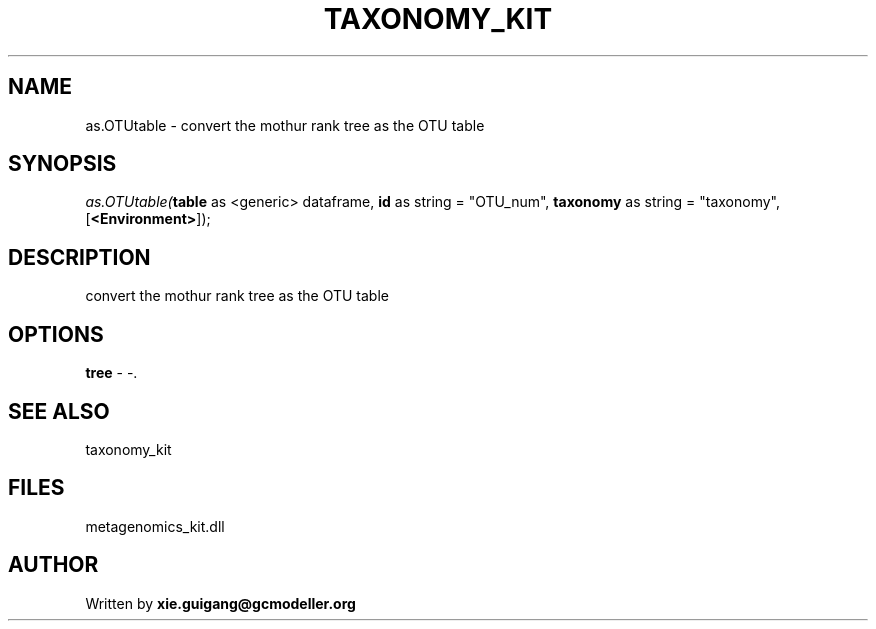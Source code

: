 .\" man page create by R# package system.
.TH TAXONOMY_KIT 4 2000-Jan "as.OTUtable" "as.OTUtable"
.SH NAME
as.OTUtable \- convert the mothur rank tree as the OTU table
.SH SYNOPSIS
\fIas.OTUtable(\fBtable\fR as <generic> dataframe, 
\fBid\fR as string = "OTU_num", 
\fBtaxonomy\fR as string = "taxonomy", 
[\fB<Environment>\fR]);\fR
.SH DESCRIPTION
.PP
convert the mothur rank tree as the OTU table
.PP
.SH OPTIONS
.PP
\fBtree\fB \fR\- -. 
.PP
.SH SEE ALSO
taxonomy_kit
.SH FILES
.PP
metagenomics_kit.dll
.PP
.SH AUTHOR
Written by \fBxie.guigang@gcmodeller.org\fR

